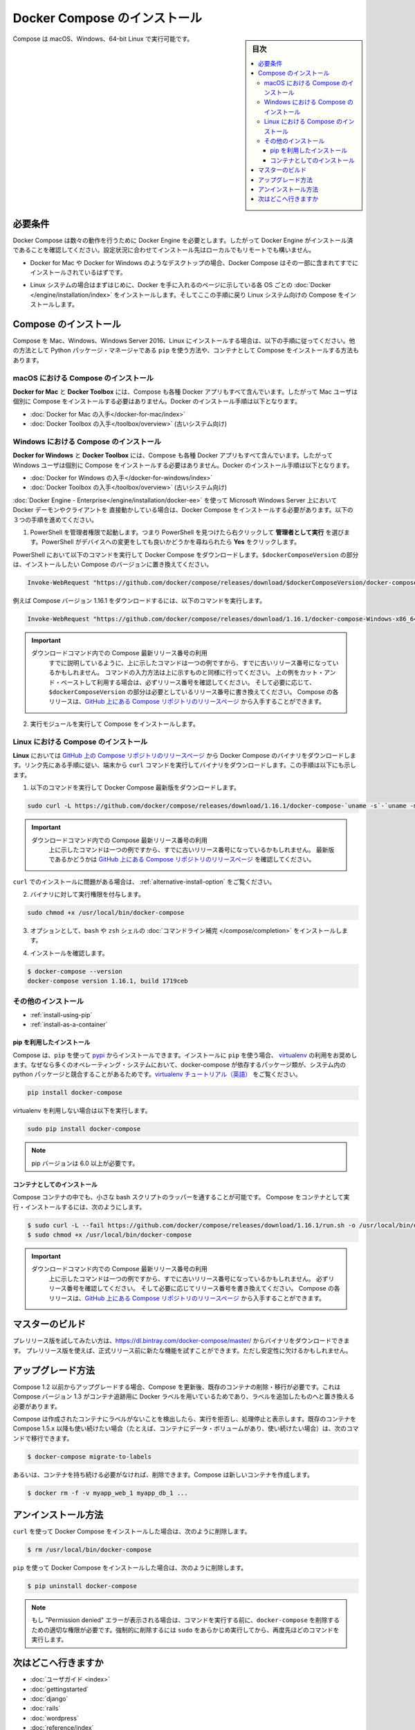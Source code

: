 .. -*- coding: utf-8 -*-
.. URL: https://docs.docker.com/compose/install/
.. SOURCE: https://github.com/docker/compose/blob/master/docs/install.md
   doc version: 1.11
      https://github.com/docker/compose/commits/master/docs/install.md
.. check date: 2016/04/28
.. Commits on Mar 18, 2016 50fe014ba9f6af3dc75cb5f5548dcf0c9825cd05
.. -------------------------------------------------------------------

.. Install Docker Compose

.. _install-docker-compose:

=======================================
Docker Compose のインストール
=======================================

.. sidebar:: 目次

   .. contents:: 
       :depth: 3
       :local:

.. You can run Compose on macOS, Windows and 64-bit Linux.

Compose は macOS、Windows、64-bit Linux で実行可能です。

..   ## Prerequisites

必要条件
==========

..   Docker Compose relies on Docker Engine for any meaningful work, so make sure you
     have Docker Engine installed either locally or remote, depending on your setup.

Docker Compose は数々の動作を行うために Docker Engine を必要とします。したがって Docker Engine がインストール済であることを確認してください。設定状況に合わせてインストール先はローカルでもリモートでも構いません。

..   - On desktop systems like Docker for Mac and Windows, Docker Compose is
     included as part of those desktop installs.

* Docker for Mac や Docker for Windows のようなデスクトップの場合、Docker Compose はその一部に含まれてすでにインストールされているはずです。

..   - On Linux systems, first install the
     [Docker](/engine/installation/index.md#server){: target="_blank" class="_"}
     for your OS as described on the Get Docker page, then come back here for
     instructions on installing Compose on
     Linux systems.

* Linux システムの場合はまずはじめに、Docker を手に入れるのページに示している各 OS ごとの :doc:`Docker </engine/installation/index>` をインストールします。そしてここの手順に戻り Linux システム向けの Compose をインストールします。

..   ## Install Compose

Compose のインストール
======================

..   Follow the instructions below to install Compose on Mac, Windows, Windows Server
     2016, or Linux systems, or find out about alternatives like using the `pip`
     Python package manager or installing Compose as a container.

Compose を Mac、Windows、Windows Server 2016、Linux にインストールする場合は、以下の手順に従ってください。他の方法として Python パッケージ・マネージャである ``pip`` を使う方法や、コンテナとして Compose をインストールする方法もあります。

.. raw:: html

   <!-- href タグを workaround として追加 -->
   <ul class="nav nav-tabs">
   <li class="active"><a data-toggle="tab" data-target="#macOS" href="#macOS">Mac</a></li>
   <li><a data-toggle="tab" data-target="#windows" href="#windows">Windows</a></li>
   <li><a data-toggle="tab" data-target="#linux" href="#linux">Linux</a></li>
   <li><a data-toggle="tab" data-target="#alternatives" href="#alternatives">その他のインストール</a></li>
   </ul>
   <div class="tab-content">
   <div id="macOS" class="tab-pane fade in active" markdown="1">

..   ### Install Compose on macOS

macOS における Compose のインストール
-------------------------------------

..   **Docker for Mac** and **Docker Toolbox** already include Compose along
     with other Docker apps, so Mac users do not need to install Compose separately.
     Docker install instructions for these are here:

**Docker for Mac** と **Docker Toolbox** には、Compose も各種 Docker アプリもすべて含んでいます。したがって Mac ユーザは個別に Compose をインストールする必要はありません。Docker のインストール手順は以下となります。

..     * [Get Docker for Mac](/docker-for-mac/install.md)
       * [Get Docker Toolbox](/toolbox/overview.md) (for older systems)

* :doc:`Docker for Mac の入手</docker-for-mac/index>`
* :doc:`Docker Toolbox の入手</toolbox/overview>` (古いシステム向け)

.. raw:: html

   </div>
   <div id="windows" class="tab-pane fade" markdown="1">

..   ### Install Compose on Windows desktop systems

Windows における Compose のインストール
---------------------------------------------------

..   **Docker for Windows** and **Docker Toolbox** already include Compose
     along with other Docker apps, so most Windows users do not need to
     install Compose separately. Docker install instructions for these are here:

**Docker for Windows** と **Docker Toolbox** には、Compose も各種 Docker アプリもすべて含んでいます。したがって Windows ユーザは個別に Compose をインストールする必要はありません。Docker のインストール手順は以下となります。

..   * [Get Docker for Windows](/docker-for-windows/install.md)
     * [Get Docker Toolbox](/toolbox/overview.md) (for older systems)

* :doc:`Docker for Windows の入手</docker-for-windows/index>`
* :doc:`Docker Toolbox の入手</toolbox/overview>` (古いシステム向け)

..   **If you are running the Docker daemon and client directly on Microsoft
     Windows Server 2016** (with [Docker EE for Windows Server 2016](/engine/installation/windows/docker-ee.md), you _do_ need to install
     Docker Compose. To do so, follow these steps:

:doc:`Docker Engine - Enterprise</engine/installation/docker-ee>` を使って Microsoft Windows Server 上において Docker デーモンやクライアントを 直接動かしている場合は、Docker Compose をインストールする必要があります。以下の３つの手順を進めてください。

..   1.  Start an "elevated" PowerShell (run it as administrator).
         Search for PowerShell, right-click, and choose
         **Run as administrator**. When asked if you want to allow this app
         to make changes to your device, click **Yes**.

1. PowerShell を管理者権限で起動します。つまり PowerShell を見つけたら右クリックして **管理者として実行** を選びます。PowerShell がデバイスへの変更をしても良いかどうかを尋ねられたら **Yes** をクリックします。

..       In PowerShell, run the following command to download
         Docker Compose, replacing `$dockerComposeVersion` with the specific
         version of Compose you want to use:

PowerShell において以下のコマンドを実行して Docker Compose をダウンロードします。``$dockerComposeVersion`` の部分は、インストールしたい Compose のバージョンに置き換えてください。

..    ```none
      Invoke-WebRequest "https://github.com/docker/compose/releases/download/$dockerComposeVersion/docker-compose-Windows-x86_64.exe" -UseBasicParsing -OutFile $Env:ProgramFiles\docker\docker-compose.exe

.. code-block:: powershell

   Invoke-WebRequest "https://github.com/docker/compose/releases/download/$dockerComposeVersion/docker-compose-Windows-x86_64.exe" -UseBasicParsing -OutFile $Env:ProgramFiles\docker\docker-compose.exe

..       For example, to download Compose version {{composeversion}},
         the command is:

例えば Compose バージョン 1.16.1 をダウンロードするには、以下のコマンドを実行します。

..    ```none
      Invoke-WebRequest "https://github.com/docker/compose/releases/download/{{composeversion}}/docker-compose-Windows-x86_64.exe" -UseBasicParsing -OutFile $Env:ProgramFiles\docker\docker-compose.exe

.. code-block:: powershell

   Invoke-WebRequest "https://github.com/docker/compose/releases/download/1.16.1/docker-compose-Windows-x86_64.exe" -UseBasicParsing -OutFile $Env:ProgramFiles\docker\docker-compose.exe

..    >  Use the latest Compose release number in the download command.
      >
      > As already mentioned, the above command is an _example_, and
      it may become out-of-date once in a while. Always follow the
      command pattern shown above it. If you cut-and-paste an example,
      check which release it specifies and, if needed,
      replace `$dockerComposeVersion` with the release number that
      you want. Compose releases are also available for direct download
      on the [Compose repository release page on GitHub](https://github.com/docker/compose/releases){:target="_blank" class="_"}.
      {: .important}

.. important::

   ダウンロードコマンド内での Compose 最新リリース番号の利用
      すでに説明しているように、上に示したコマンドは一つの例ですから、すでに古いリリース番号になっているかもしれません。
      コマンドの入力方法は上に示すものと同様に行ってください。
      上の例をカット・アンド・ペーストして利用する場合は、必ずリリース番号を確認してください。
      そして必要に応じて、``$dockerComposeVersion`` の部分は必要としているリリース番号に書き換えてください。
      Compose の各リリースは、`GitHub 上にある Compose リポジトリのリリースページ <https://github.com/docker/compose/releases>`_ から入手することができます。

..  2.  Run the executable to install Compose.

2.  実行モジュールを実行して Compose をインストールします。

.. raw:: html

   </div>
   <div id="linux" class="tab-pane fade" markdown="1">

..   ### Install Compose on Linux systems

Linux における Compose のインストール
-------------------------------------

..   On **Linux**, you can download the Docker Compose binary from the [Compose
     repository release page on GitHub](https://github.com/docker/compose/releases){:
     target="_blank" class="_"}. Follow the instructions from the link, which involve
     running the `curl` command in your terminal to download the binaries. These step
     by step instructions are also included below.

**Linux** においては `GitHub 上の Compose リポジトリのリリースページ <https://github.com/docker/compose/releases>`_ から Docker Compose のバイナリをダウンロードします。リンク先にある手順に従い、端末から ``curl`` コマンドを実行してバイナリをダウンロードします。この手順は以下にも示します。

..  1.  Run this command to download the latest version of Docker Compose:

1.  以下のコマンドを実行して Docker Compose 最新版をダウンロードします。

..    ```bash

.. code-block:: bash

   sudo curl -L https://github.com/docker/compose/releases/download/1.16.1/docker-compose-`uname -s`-`uname -m` -o /usr/local/bin/docker-compose

..     > Use the latest Compose release number in the download command.
       >
       The above command is an _example_, and it may become out-of-date. To ensure you have the latest version, check the [Compose repository release page on GitHub](https://github.com/docker/compose/releases){: target="_blank" class="_"}.
       {: .important}

.. important::

   ダウンロードコマンド内での Compose 最新リリース番号の利用
      上に示したコマンドは一つの例ですから、すでに古いリリース番号になっているかもしれません。
      最新版であるかどうかは `GitHub 上にある Compose リポジトリのリリースページ <https://github.com/docker/compose/releases>`_ を確認してください。

..       If you have problems installing with `curl`, see
         [Alternative Install Options](install.md#alternative-install-options).

``curl`` でのインストールに問題がある場合は、 :ref:`alternative-install-option` をご覧ください。

..   2.  Apply executable permissions to the binary:

2. バイナリに対して実行権限を付与します。

..       ```bash

.. code-block:: bash

   sudo chmod +x /usr/local/bin/docker-compose

..   3.  Optionally, install [command completion](completion.md) for the
         `bash` and `zsh` shell.

3. オプションとして、``bash`` や ``zsh`` シェルの :doc:`コマンドライン補完 </compose/completion>` をインストールします。

..   4.  Test the installation.

4. インストールを確認します。

..    ```bash

.. code-block:: bash

   $ docker-compose --version
   docker-compose version 1.16.1, build 1719ceb

.. raw:: html

   </div>
   <div id="alternatives" class="tab-pane fade" markdown="1">

.. Alternative install options

その他のインストール
--------------------

..   - [Install using pip](#install-using-pip)
     - [Install as a container](#install-as-a-container)

- :ref:`install-using-pip`
- :ref:`install-as-a-container`

..   #### Install using pip

.. _install-using-pip:

pip を利用したインストール
^^^^^^^^^^^^^^^^^^^^^^^^^^

..   Compose can be installed from
     [pypi](https://pypi.python.org/pypi/docker-compose) using `pip`. If you install
     using `pip`, we recommend that you use a
     [virtualenv](https://virtualenv.pypa.io/en/latest/) because many operating
     systems have python system packages that conflict with docker-compose
     dependencies. See the [virtualenv
     tutorial](http://docs.python-guide.org/en/latest/dev/virtualenvs/) to get
     started.

Compose は、``pip`` を使って `pypi <https://pypi.python.org/pypi/docker-compose>`_ からインストールできます。インストールに ``pip`` を使う場合、 `virtualenv <https://virtualenv.pypa.io/en/latest/>`_ の利用をお奨めします。なぜなら多くのオペレーティング・システムにおいて、docker-compose が依存するパッケージ類が、システム内の python パッケージと競合することがあるためです。`virtualenv チュートリアル（英語） <http://docs.python-guide.org/en/latest/dev/virtualenvs/>`_ をご覧ください。

..  ```bash
.. code-block:: bash

   pip install docker-compose

..   if you are not using virtualenv,

virtualenv を利用しない場合は以下を実行します。

..   ```bash
.. code-block:: bash

   sudo pip install docker-compose

..   > pip version 6.0 or greater is required.
.. note::

   pip バージョンは 6.0 以上が必要です。


..   #### Install as a container

.. _install-as-a-container:

コンテナとしてのインストール
^^^^^^^^^^^^^^^^^^^^^^^^^^^^

..   Compose can also be run inside a container, from a small bash script wrapper. To
     install compose as a container run this command. Be sure to replace the version
     number with the one that you want, if this example is out-of-date:

Compose コンテナの中でも、小さな bash スクリプトのラッパーを通することが可能です。
Compose をコンテナとして実行・インストールするには、次のようにします。

..   ```bash
.. code-block:: bash

   $ sudo curl -L --fail https://github.com/docker/compose/releases/download/1.16.1/run.sh -o /usr/local/bin/docker-compose
   $ sudo chmod +x /usr/local/bin/docker-compose

..   >  Use the latest Compose release number in the download command.
     >
     The above command is an _example_, and it may become out-of-date once in a
     while. Check which release it specifies and, if needed, replace the given
     release number with the one that you want. Compose releases are also listed and
     available for direct download on the [Compose repository release page on
     GitHub](https://github.com/docker/compose/releases){: target="_blank"
     class="_"}.
     {: .important}

.. important::

   ダウンロードコマンド内での Compose 最新リリース番号の利用
      上に示したコマンドは一つの例ですから、すでに古いリリース番号になっているかもしれません。
      必ずリリース番号を確認してください。
      そして必要に応じてリリース番号を書き換えてください。
      Compose の各リリースは、`GitHub 上にある Compose リポジトリのリリースページ <https://github.com/docker/compose/releases>`_ から入手することができます。

.. raw:: html

   </div>
   </div>

.. ## Master builds

マスターのビルド
=================

..   If you're interested in trying out a pre-release build you can download a binary
     from
     [https://dl.bintray.com/docker-compose/master/](https://dl.bintray.com/docker-compose/master/).
     Pre-release builds allow you to try out new features before they are released,
     but may be less stable.

プレリリース版を試してみたい方は、https://dl.bintray.com/docker-compose/master/ からバイナリをダウンロードできます。
プレリリース版を使えば、正式リリース前に新たな機能を試すことができます。ただし安定性に欠けるかもしれません。

.. Upgrading

アップグレード方法
====================

.. If you’re upgrading from Compose 1.2 or earlier, you’ll need to remove or migrate your existing containers after upgrading Compose. This is because, as of version 1.3, Compose uses Docker labels to keep track of containers, and so they need to be recreated with labels added.

Compose 1.2 以前からアップグレードする場合、Compose を更新後、既存のコンテナの削除・移行が必要です。これは Compose バージョン 1.3 がコンテナ追跡用に Docker ラベルを用いているためであり、ラベルを追加したものへと置き換える必要があります。

.. If Compose detects containers that were created without labels, it will refuse to run so that you don’t end up with two sets of them. If you want to keep using your existing containers (for example, because they have data volumes you want to preserve) you can use compose 1.5.x to migrate them with the following command:

Compose は作成されたコンテナにラベルがないことを検出したら、実行を拒否し、処理停止と表示します。既存のコンテナを Compose 1.5.x 以降も使い続けたい場合（たとえば、コンテナにデータ・ボリュームがあり、使い続けたい場合）は、次のコマンドで移行できます。

.. code-block:: bash

   $ docker-compose migrate-to-labels

.. Alternatively, if you’re not worried about keeping them, you can remove them. Compose will just create new ones.

あるいは、コンテナを持ち続ける必要がなければ、削除できます。Compose は新しいコンテナを作成します。

.. code-block:: bash

   $ docker rm -f -v myapp_web_1 myapp_db_1 ...

.. Unistallation

アンインストール方法
====================

.. To uninstall Docker Compose if you installed using curl:

``curl`` を使って Docker Compose をインストールした場合は、次のように削除します。

.. code-block:: bash

   $ rm /usr/local/bin/docker-compose

.. To uninstall Docker Compose if you installed using pip:

``pip`` を使って Docker Compose をインストールした場合は、次のように削除します。

.. code-block:: bash

   $ pip uninstall docker-compose

.. Note: If you get a “Permission denied” error using either of the above methods, you probably do not have the proper permissions to remove docker-compose. To force the removal, prepend sudo to either of the above commands and run again.

.. note::

   もし "Permission denied" エラーが表示される場合は、コマンドを実行する前に、``docker-compose`` を削除するための適切な権限が必要です。強制的に削除するには ``sudo`` をあらかじめ実行してから、再度先ほどのコマンドを実行します。

.. Where to go next

次はどこへ行きますか
====================

.. 
    User guide
    Getting Started
    Get started with Django
    Get started with Rails
    Get started with WordPress
    Command line reference
    Compose file reference

* :doc:`ユーザガイド <index>`
* :doc:`gettingstarted`
* :doc:`django`
* :doc:`rails`
* :doc:`wordpress`
* :doc:`reference/index`
* :doc:`compose-file`

.. seealso:: 

   Install Docker Compose
      https://docs.docker.com/compose/install/
